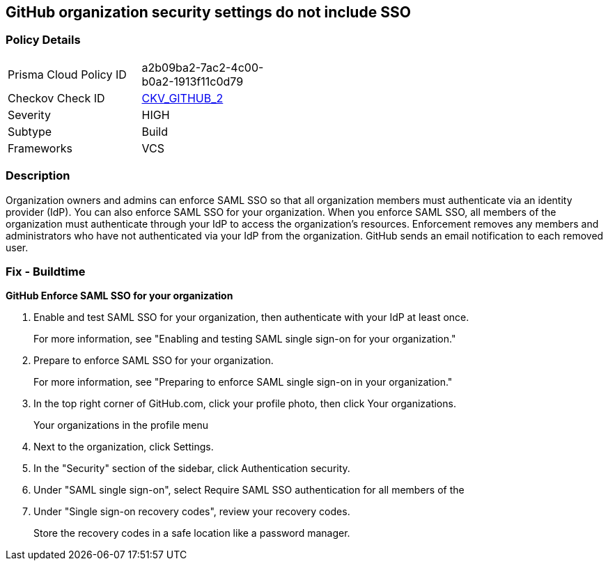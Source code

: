 == GitHub organization security settings do not include SSO
// GitHub organization security settings not configured to require SAML single sign on (SSO)


=== Policy Details 

[width=45%]
[cols="1,1"]
|=== 
|Prisma Cloud Policy ID 
| a2b09ba2-7ac2-4c00-b0a2-1913f11c0d79

|Checkov Check ID 
| https://github.com/bridgecrewio/checkov/tree/master/checkov/github/checks/sso.py[CKV_GITHUB_2]

|Severity
|HIGH

|Subtype
|Build

|Frameworks
|VCS

|=== 



=== Description 


Organization owners and admins can enforce SAML SSO so that all organization members must authenticate via an identity provider (IdP).
You can also enforce SAML SSO for your organization.
When you enforce SAML SSO, all members of the organization must authenticate through your IdP to access the organization's resources.
Enforcement removes any members and administrators who have not authenticated via your IdP from the organization.
GitHub sends an email notification to each removed user.

=== Fix - Buildtime


*GitHub Enforce SAML SSO for your organization* 



. Enable and test SAML SSO for your organization, then authenticate with your IdP at least once.
+
For more information, see "Enabling and testing SAML single sign-on for your organization."

. Prepare to enforce SAML SSO for your organization.
+
For more information, see "Preparing to enforce SAML single sign-on in your organization."

. In the top right corner of GitHub.com, click your profile photo, then click Your organizations.
+
Your organizations in the profile menu

. Next to the organization, click Settings.

. In the "Security" section of the sidebar, click  Authentication security.

. Under "SAML single sign-on", select Require SAML SSO authentication for all members of the

. Under "Single sign-on recovery codes", review your recovery codes.
+
Store the recovery codes in a safe location like a password manager.
